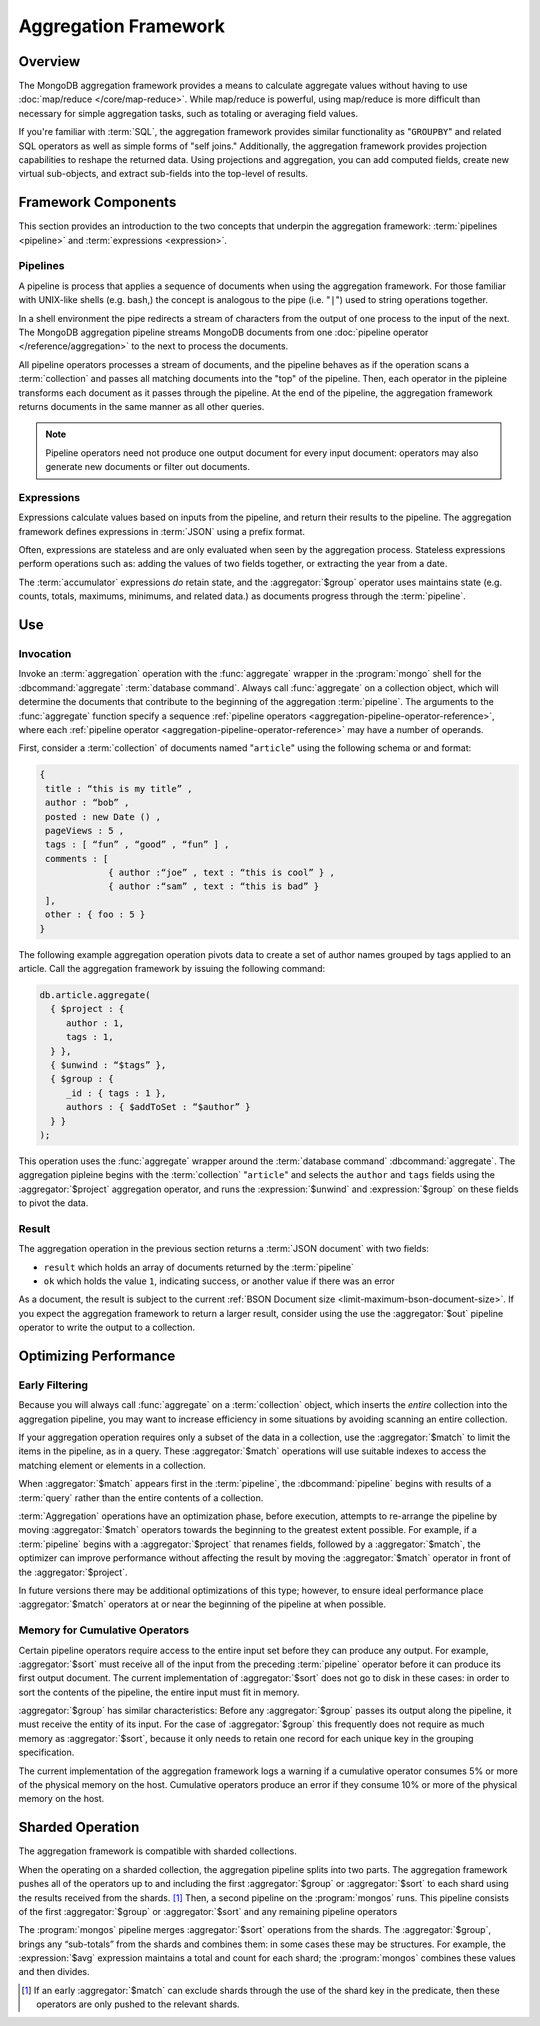 =====================
Aggregation Framework
=====================

.. versionadded:: 2.1.0

.. default-domain:: mongodb

Overview
--------

The MongoDB aggregation framework provides a means to calculate
aggregate values without having to use :doc:`map/reduce
</core/map-reduce>`. While map/reduce is powerful, using map/reduce is
more difficult than necessary for simple aggregation tasks, such as
totaling or averaging field values.

If you're familiar with :term:`SQL`, the aggregation framework
provides similar functionality as "``GROUPBY``" and related SQL
operators as well as simple forms of "self joins." Additionally, the
aggregation framework provides projection capabilities to reshape the
returned data. Using projections and aggregation, you can add computed
fields, create new virtual sub-objects, and extract sub-fields into
the top-level of results.

.. seealso:: A presentation from MongoSV 2011: `MongoDB's New
   Aggregation Framework <http://www.10gen.com/presentations/mongosv-2011/mongodbs-new-aggregation-framework>`_

Framework Components
--------------------

This section provides an introduction to the two concepts that
underpin the aggregation framework: :term:`pipelines <pipeline>` and
:term:`expressions <expression>`.

.. _aggregation-pipelines:

Pipelines
~~~~~~~~~

A pipeline is process that applies a sequence of documents when using
the aggregation framework. For those familiar with UNIX-like shells
(e.g. bash,) the concept is analogous to the pipe (i.e. "``|``") used
to string operations together.

In a shell environment the pipe redirects a stream of characters from
the output of one process to the input of the next. The MongoDB
aggregation pipeline streams MongoDB documents from one :doc:`pipeline
operator </reference/aggregation>` to the next to process the
documents.

All pipeline operators processes a stream of documents, and the
pipeline behaves as if the operation scans a :term:`collection` and
passes all matching documents into the "top" of the pipeline. Then,
each operator in the pipleine transforms each document as it passes
through the pipeline. At the end of the pipeline, the aggregation
framework returns documents in the same manner as all other queries.

.. note::

   Pipeline operators need not produce one output document for every
   input document: operators may also generate new documents or filter
   out documents.

.. seealso:: The ":doc:`/reference/aggregation`" reference includes
   documentation of the following pipeline operators:

   - :aggregator:`$project`
   - :aggregator:`$match`
   - :aggregator:`$limit`
   - :aggregator:`$skip`
   - :aggregator:`$unwind`
   - :aggregator:`$group`
   - :aggregator:`$sort`
   - :aggregator:`$out`

.. _aggregation-expressions:

Expressions
~~~~~~~~~~~

Expressions calculate values based on inputs from the pipeline, and
return their results to the pipeline. The aggregation framework
defines expressions in :term:`JSON` using a prefix format.

Often, expressions are stateless and are only evaluated when seen by
the aggregation process. Stateless expressions perform operations such
as: adding the values of two fields together, or extracting the year
from a date.

The :term:`accumulator` expressions *do* retain state, and the
:aggregator:`$group` operator uses maintains state (e.g. counts,
totals, maximums, minimums, and related data.) as documents progress
through the :term:`pipeline`.

.. seealso:: :ref:`Aggregation expressions
   <aggregation-expression-operators>` for additional examples of the
   expressions provided by the aggregation framework.

Use
---

Invocation
~~~~~~~~~~

Invoke an :term:`aggregation` operation with the :func:`aggregate`
wrapper in the :program:`mongo` shell for the :dbcommand:`aggregate`
:term:`database command`. Always call :func:`aggregate` on a
collection object, which will determine the documents that contribute
to the beginning of the aggregation :term:`pipeline`. The arguments to
the :func:`aggregate` function specify a sequence :ref:`pipeline
operators <aggregation-pipeline-operator-reference>`, where each
:ref:`pipeline operator <aggregation-pipeline-operator-reference>` may
have a number of operands.

First, consider a :term:`collection` of documents named "``article``"
using the following schema or and format:

.. code-block:: javascript

   {
    title : “this is my title” ,
    author : “bob” ,
    posted : new Date () ,
    pageViews : 5 ,
    tags : [ “fun” , “good” , “fun” ] ,
    comments : [
                { author :“joe” , text : “this is cool” } ,
                { author :“sam” , text : “this is bad” }
    ],
    other : { foo : 5 }
   }

The following example aggregation operation pivots data to
create a set of author names grouped by tags applied to an
article. Call the aggregation framework by issuing the following
command:

.. code-block:: javascript

   db.article.aggregate(
     { $project : {
        author : 1,
        tags : 1,
     } },
     { $unwind : “$tags” },
     { $group : {
        _id : { tags : 1 },
        authors : { $addToSet : “$author” }
     } }
   );

This operation uses the :func:`aggregate` wrapper around the
:term:`database command` :dbcommand:`aggregate`. The aggregation
pipleine begins with the :term:`collection` "``article``" and selects
the ``author`` and ``tags`` fields using the :aggregator:`$project`
aggregation operator, and runs the :expression:`$unwind` and
:expression:`$group` on these fields to pivot the data.

Result
~~~~~~

The aggregation operation in the previous section returns a
:term:`JSON document` with two fields:

- ``result`` which holds an array of documents returned by the :term:`pipeline`

- ``ok`` which holds the value ``1``, indicating success, or another value
  if there was an error

As a document, the result is subject to the current :ref:`BSON
Document size <limit-maximum-bson-document-size>`. If you expect the
aggregation framework to return a larger result, consider using the
use the :aggregator:`$out` pipeline operator to write the output to a
collection.

Optimizing Performance
----------------------

Early Filtering
~~~~~~~~~~~~~~~

Because you will always call :func:`aggregate` on a
:term:`collection` object, which inserts the *entire* collection into
the aggregation pipeline, you may want to increase efficiency in some
situations by avoiding scanning an entire collection.

If your aggregation operation requires only a subset of the data in a
collection, use the :aggregator:`$match` to limit the items in the
pipeline, as in a query. These :aggregator:`$match` operations will use
suitable indexes to access the matching element or elements in a
collection.

When :aggregator:`$match` appears first in the :term:`pipeline`, the
:dbcommand:`pipeline` begins with results of a :term:`query` rather than
the entire contents of a collection.

:term:`Aggregation` operations have an optimization phase, before
execution, attempts to re-arrange the pipeline by moving
:aggregator:`$match` operators towards the beginning to the greatest
extent possible. For example, if a :term:`pipeline` begins with a
:aggregator:`$project` that renames fields, followed by a
:aggregator:`$match`, the optimizer can improve performance without
affecting the result by moving the :aggregator:`$match` operator in
front of the :aggregator:`$project`.

In future versions there may be additional optimizations of this type;
however, to ensure ideal performance place :aggregator:`$match`
operators at or near the beginning of the pipeline at when possible.

Memory for Cumulative Operators
~~~~~~~~~~~~~~~~~~~~~~~~~~~~~~~

Certain pipeline operators require access to the entire input set
before they can produce any output. For example, :aggregator:`$sort`
must receive all of the input from the preceding :term:`pipeline`
operator before it can produce its first output document. The current
implementation of :aggregator:`$sort` does not go to disk in these
cases: in order to sort the contents of the pipeline, the entire input
must fit in memory.

:aggregator:`$group` has similar characteristics: Before any
:aggregator:`$group` passes its output along the pipeline, it must
receive the entity of its input. For the case of :aggregator:`$group`
this frequently does not require as much memory as
:aggregator:`$sort`, because it only needs to retain one record for
each unique key in the grouping specification.

The current implementation of the aggregation framework logs a warning
if a cumulative operator consumes 5% or more of the physical memory on
the host. Cumulative operators produce an error if they consume 10% or
more of the physical memory on the host.

Sharded Operation
-----------------

The aggregation framework is compatible with sharded collections.

When the operating on a sharded collection, the aggregation pipeline
splits into two parts. The aggregation framework pushes all of the
operators up to and including the first :aggregator:`$group` or
:aggregator:`$sort` to each shard using the results received from the
shards. [#match-sharding]_ Then, a second pipeline on the
:program:`mongos` runs. This pipeline consists of the first
:aggregator:`$group` or :aggregator:`$sort` and any remaining pipeline
operators

The :program:`mongos` pipeline merges :aggregator:`$sort` operations
from the shards. The :aggregator:`$group`, brings any “sub-totals”
from the shards and combines them: in some cases these may be
structures. For example, the :expression:`$avg` expression maintains a
total and count for each shard; the :program:`mongos` combines these
values and then divides.

.. [#match-sharding] If an early :aggregator:`$match` can exclude
   shards through the use of the shard key in the predicate, then
   these operators are only pushed to the relevant shards.
